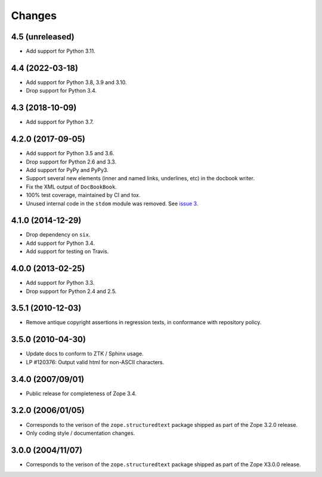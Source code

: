 =========
 Changes
=========

4.5 (unreleased)
================

- Add support for Python 3.11.


4.4 (2022-03-18)
================

- Add support for Python 3.8, 3.9 and 3.10.

- Drop support for Python 3.4.


4.3 (2018-10-09)
================

- Add support for Python 3.7.


4.2.0 (2017-09-05)
==================

- Add support for Python 3.5 and 3.6.

- Drop support for Python 2.6 and 3.3.

- Add support for PyPy and PyPy3.

- Support several new elements (inner and named links, underlines,
  etc) in the docbook writer.

- Fix the XML output of ``DocBookBook``.

- 100% test coverage, maintained by CI and tox.

- Unused internal code in the ``stdom`` module was removed. See `issue
  3 <https://github.com/zopefoundation/zope.structuredtext/issues/3>`_.

4.1.0 (2014-12-29)
==================

- Drop dependency on ``six``.

- Add support for Python 3.4.

- Add support for testing on Travis.


4.0.0 (2013-02-25)
==================

- Add support for Python 3.3.

- Drop support for Python 2.4 and 2.5.


3.5.1 (2010-12-03)
==================

- Remove antique copyright assertions in regression texts, in conformance
  with repository policy.


3.5.0 (2010-04-30)
==================

- Update docs to conform to ZTK / Sphinx usage.

- LP #120376:  Output valid html for non-ASCII characters.


3.4.0 (2007/09/01)
==================

- Public release for completeness of Zope 3.4.


3.2.0 (2006/01/05)
==================

- Corresponds to the verison of the ``zope.structuredtext`` package shipped
  as part of the Zope 3.2.0 release.

- Only coding style / documentation changes.


3.0.0 (2004/11/07)
==================

- Corresponds to the verison of the ``zope.structuredtext`` package shipped
  as part of the Zope X3.0.0 release.

